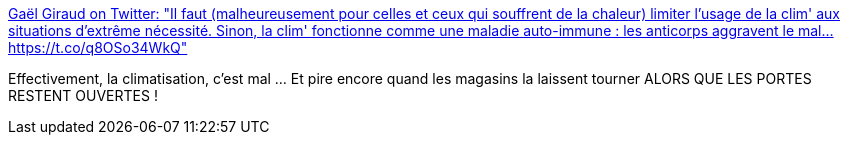 :jbake-type: post
:jbake-status: published
:jbake-title: Gaël Giraud on Twitter: "Il faut (malheureusement pour celles et ceux qui souffrent de la chaleur) limiter l'usage de la clim' aux situations d'extrême nécessité. Sinon, la clim' fonctionne comme une maladie auto-immune : les anticorps aggravent le mal… https://t.co/q8OSo34WkQ"
:jbake-tags: écologie,climat,_mois_juin,_année_2019
:jbake-date: 2019-06-29
:jbake-depth: ../
:jbake-uri: shaarli/1561818436000.adoc
:jbake-source: https://nicolas-delsaux.hd.free.fr/Shaarli?searchterm=https%3A%2F%2Ftwitter.com%2FGaelGiraud_AFD%2Fstatus%2F1144704381327216640&searchtags=%C3%A9cologie+climat+_mois_juin+_ann%C3%A9e_2019
:jbake-style: shaarli

https://twitter.com/GaelGiraud_AFD/status/1144704381327216640[Gaël Giraud on Twitter: "Il faut (malheureusement pour celles et ceux qui souffrent de la chaleur) limiter l'usage de la clim' aux situations d'extrême nécessité. Sinon, la clim' fonctionne comme une maladie auto-immune : les anticorps aggravent le mal… https://t.co/q8OSo34WkQ"]

Effectivement, la climatisation, c'est mal ... Et pire encore quand les magasins la laissent tourner ALORS QUE LES PORTES RESTENT OUVERTES !

